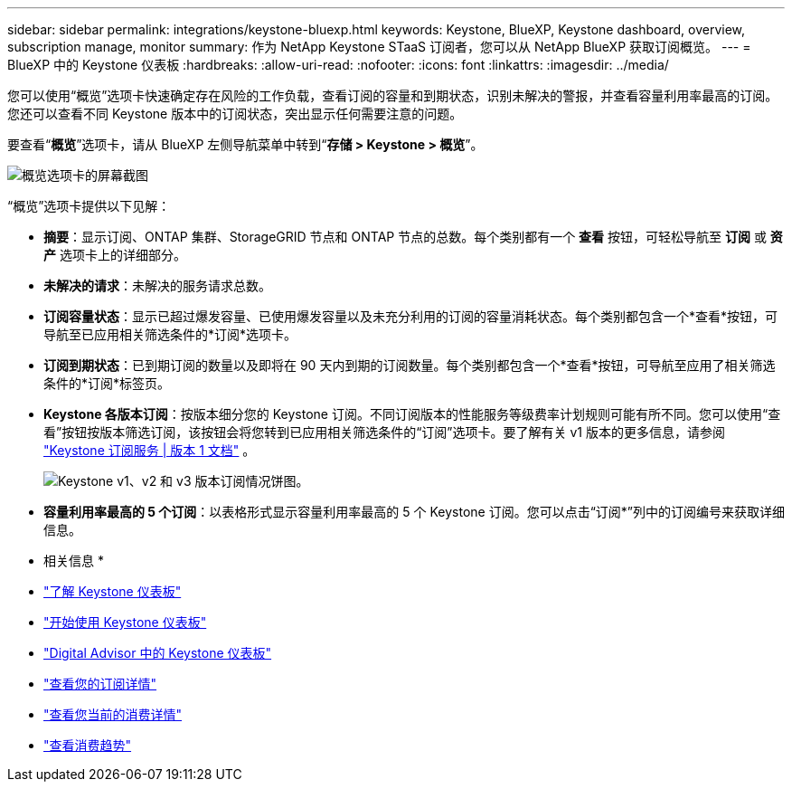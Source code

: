 ---
sidebar: sidebar 
permalink: integrations/keystone-bluexp.html 
keywords: Keystone, BlueXP, Keystone dashboard, overview, subscription manage, monitor 
summary: 作为 NetApp Keystone STaaS 订阅者，您可以从 NetApp BlueXP 获取订阅概览。 
---
= BlueXP 中的 Keystone 仪表板
:hardbreaks:
:allow-uri-read: 
:nofooter: 
:icons: font
:linkattrs: 
:imagesdir: ../media/


[role="lead"]
您可以使用“概览”选项卡快速确定存在风险的工作负载，查看订阅的容量和到期状态，识别未解决的警报，并查看容量利用率最高的订阅。您还可以查看不同 Keystone 版本中的订阅状态，突出显示任何需要注意的问题。

要查看“*概览*”选项卡，请从 BlueXP 左侧导航菜单中转到“*存储 > Keystone > 概览*”。

image:bxp-dashboard-overview.png["概览选项卡的屏幕截图"]

“概览”选项卡提供以下见解：

* *摘要*：显示订阅、ONTAP 集群、StorageGRID 节点和 ONTAP 节点的总数。每个类别都有一个 *查看* 按钮，可轻松导航至 *订阅* 或 *资产* 选项卡上的详细部分。
* *未解决的请求*：未解决的服务请求总数。
* *订阅容量状态*：显示已超过爆发容量、已使用爆发容量以及未充分利用的订阅的容量消耗状态。每个类别都包含一个*查看*按钮，可导航至已应用相关筛选条件的*订阅*选项卡。
* *订阅到期状态*：已到期订阅的数量以及即将在 90 天内到期的订阅数量。每个类别都包含一个*查看*按钮，可导航至应用了相关筛选条件的*订阅*标签页。
* *Keystone 各版本订阅*：按版本细分您的 Keystone 订阅。不同订阅版本的性能服务等级费率计划规则可能有所不同。您可以使用“查看”按钮按版本筛选订阅，该按钮会将您转到已应用相关筛选条件的“订阅”选项卡。要了解有关 v1 版本的更多信息，请参阅 https://docs.netapp.com/us-en/keystone/index.html["Keystone 订阅服务 | 版本 1 文档"^] 。
+
image:version-across-subscriptions.png["Keystone v1、v2 和 v3 版本订阅情况饼图。"]

* *容量利用率最高的 5 个订阅*：以表格形式显示容量利用率最高的 5 个 Keystone 订阅。您可以点击“订阅*”列中的订阅编号来获取详细信息。


* 相关信息 *

* link:../integrations/dashboard-overview.html["了解 Keystone 仪表板"]
* link:../integrations/dashboard-access.html["开始使用 Keystone 仪表板"]
* link:..//integrations/keystone-aiq.html["Digital Advisor 中的 Keystone 仪表板"]
* link:../integrations/subscriptions-tab.html["查看您的订阅详情"]
* link:../integrations/current-usage-tab.html["查看您当前的消费详情"]
* link:../integrations/consumption-tab.html["查看消费趋势"]

